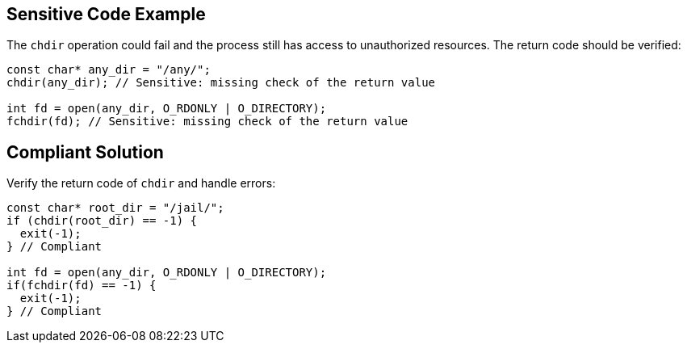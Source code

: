 
== Sensitive Code Example

The ``++chdir++`` operation could fail and the process still has access to unauthorized resources. The return code should be verified:

----
const char* any_dir = "/any/";
chdir(any_dir); // Sensitive: missing check of the return value

int fd = open(any_dir, O_RDONLY | O_DIRECTORY);
fchdir(fd); // Sensitive: missing check of the return value
----

== Compliant Solution

Verify the return code of ``++chdir++`` and handle errors:

----
const char* root_dir = "/jail/";
if (chdir(root_dir) == -1) {
  exit(-1);
} // Compliant

int fd = open(any_dir, O_RDONLY | O_DIRECTORY);
if(fchdir(fd) == -1) {
  exit(-1);
} // Compliant
----
